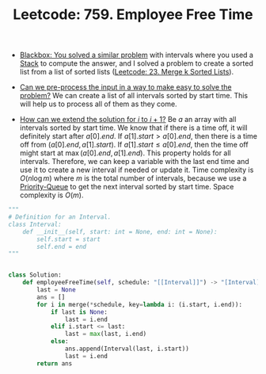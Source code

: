 :PROPERTIES:
:ID:       2F0C81A4-4B76-4512-BC1A-9FF535D93660
:ROAM_REFS: https://leetcode.com/problems/employee-free-time/
:END:
#+TITLE: Leetcode: 759. Employee Free Time
#+ROAM_REFS: https://leetcode.com/problems/employee-free-time/
#+LEETCODE_LEVEL: Hard
#+ANKI_DECK: Problem Solving
#+ANKI_CARD_ID: 1661446118165

- [[id:37AF9679-42D1-4A85-9927-2A590268AD87][Blackbox: You solved a similar problem]] with intervals where you used a [[id:06D27BC1-DFDC-4063-B3A9-7074FD5E13B3][Stack]] to compute the answer, and I solved a problem to create a sorted list from a list of sorted lists ([[id:02D2E665-4FC5-45C7-A1BF-E7CE82E67B05][Leetcode: 23. Merge k Sorted Lists]]).

- [[id:42B21DBC-4951-4AF2-8C41-A646F5675365][Can we pre-process the input in a way to make easy to solve the problem?]]  We can create a list of all intervals sorted by start time.  This will help us to process all of them as they come.

- [[id:45B9F3C8-D007-4980-95EF-4361906245A8][How can we extend the solution for $i$ to $i+1$?]]  Be $a$ an array with all intervals sorted by start time.  We know that if there is a time off, it will definitely start after $a[0].end$.  If $a[1].start > a[0].end$, then there is a time off from $(a[0].end, a[1].start)$.  If $a[1].start \leq a[0].end$, then the time off might start at $\max(a[0].end, a[1].end)$.  This property holds for all intervals.  Therefore, we can keep a variable with the last end time and use it to create a new interval if needed or update it.  Time complexity is $O(n \log m)$ where $m$ is the total number of intervals, because we use a [[id:FCBEA48C-CFF6-43C4-B430-BCD00E245D22][Priority-Queue]] to get the next interval sorted by start time.  Space complexity is $O(m)$.

#+begin_src python
  """
  # Definition for an Interval.
  class Interval:
      def __init__(self, start: int = None, end: int = None):
          self.start = start
          self.end = end
  """


  class Solution:
      def employeeFreeTime(self, schedule: "[[Interval]]") -> "[Interval]":
          last = None
          ans = []
          for i in merge(*schedule, key=lambda i: (i.start, i.end)):
              if last is None:
                  last = i.end
              elif i.start <= last:
                  last = max(last, i.end)
              else:
                  ans.append(Interval(last, i.start))
                  last = i.end
          return ans
#+end_src
